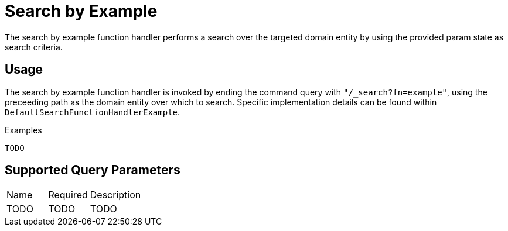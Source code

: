 [[function-handler-search-example]]
= Search by Example
The search by example function handler performs a search over the targeted domain entity by using the provided param state as search criteria.

== Usage
The search by example function handler is invoked by ending the command query with `"/_search?fn=example"`, using the preceeding path as the domain entity over which to search. Specific implementation details can be found within `DefaultSearchFunctionHandlerExample`.

.Examples
[source,java,indent=0]
[subs="verbatim,attributes"]
----
TODO
----

== Supported Query Parameters
[cols="2,2,8"]
|===
| Name | Required | Description
| TODO | TODO | TODO
|===